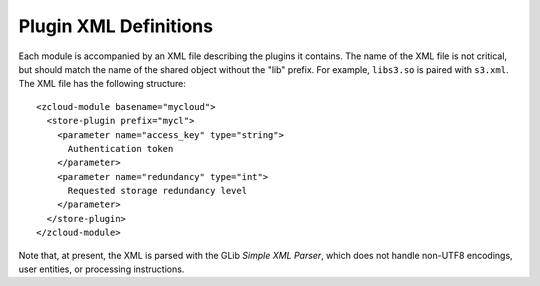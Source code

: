 Plugin XML Definitions
======================

Each module is accompanied by an XML file describing the plugins it contains.
The name of the XML file is not critical, but should match the name of the
shared object without the "lib" prefix.  For example, ``libs3.so`` is paired
with ``s3.xml``.  The XML file has the following structure::

    <zcloud-module basename="mycloud">
      <store-plugin prefix="mycl">
        <parameter name="access_key" type="string">
          Authentication token
        </parameter>
        <parameter name="redundancy" type="int">
          Requested storage redundancy level
        </parameter>
      </store-plugin>
    </zcloud-module>

Note that, at present, the XML is parsed with the GLib *Simple XML Parser*,
which does not handle non-UTF8 encodings, user entities, or processing
instructions.

.. index:: zcloud-module

.. describe:: zcloud-module

    :arg basename: the base name of this module

    The ``zcloud-module`` element contains all other elements provided by the
    module.  It can contain the following elements:

       * ``store-plugin``

    The base name is used to find the shared object, and should name the object
    without any suffixes or prefixes.  The shared object is assumed to reside
    in the same directory as the XML file.

.. index:: store-plugin

.. describe:: store-plugin

    :arg prefix: the store-specifier prefix that identifies this plugin

    The ``store-plugin`` element identifies a particular plugin within a module,
    and contains elements defining the characteristics of this plugin.  It can
    contain the following element:

       * ``parameter``

.. index:: parameter

.. describe:: parameter

    :arg name: the name of the parameter
    :arg type: the type of the parameter
    :arg nick: un-abbreviated form of *name* (optional; defaults to *name*)
    :arg blurb: a short human-readable description of the parameter

    The ``parameter`` element describes a constructor parameter of the
    store plugin.  It is always an empty element.  The parameter type is
    used for validation and to convert the type to useful data within
    the module.  It is case-insensitive and must be one of:

        * ``string``

    The parameter name should be lower case, and should use underscores (``_``),
    not dashes, to connect words.  The parameter description may be displayed in
    the online help of applications linked to libzcloud, so it should be short
    (less than, say, 50 characters), declarative, and not begin with "the".
